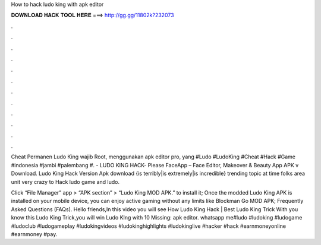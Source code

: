 How to hack ludo king with apk editor



𝐃𝐎𝐖𝐍𝐋𝐎𝐀𝐃 𝐇𝐀𝐂𝐊 𝐓𝐎𝐎𝐋 𝐇𝐄𝐑𝐄 ===> http://gg.gg/11802k?232073



.



.



.



.



.



.



.



.



.



.



.



.

Cheat Permanen Ludo King wajib Root, menggunakan apk editor pro, yang #Ludo #LudoKing #Cheat #Hack #Game #indonesia #jambi #palembang #. - LUDO KING HACK-  Please FaceApp – Face Editor, Makeover & Beauty App APK v Download. Ludo King Hack Version Apk download {is terribly|is extremely|is incredible} trending topic at time folks area unit very crazy to Hack ludo game and ludo.

Click “File Manager” app > “APK section” > “Ludo King MOD APK.” to install it; Once the modded Ludo King APK is installed on your mobile device, you can enjoy active gaming without any limits like Blockman Go MOD APK; Frequently Asked Questions (FAQs). Hello friends,In this video you will see How Ludo King Hack | Best Ludo King Trick With  you know this Ludo King Trick,you will win Ludo KIng with 10 Missing: apk editor. whatsapp me#ludo #ludoking #ludogame #ludoclub #ludogameplay #ludokingvideos #ludokinghighlights #ludokinglive #hacker #hack #earnmoneyonline #earnmoney #pay.
